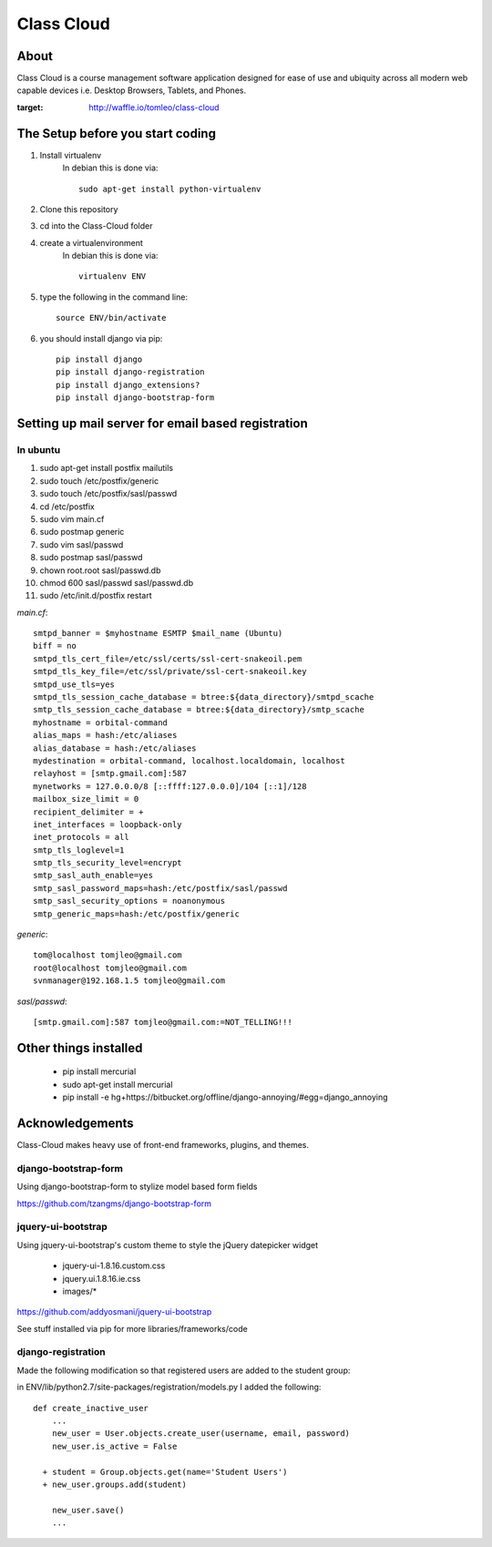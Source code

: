 ===========
Class Cloud
===========

About
=====

Class Cloud is a course management software application designed for ease of use
and ubiquity across all modern web capable devices
i.e. Desktop Browsers, Tablets, and Phones.

.. image:: https://badge.waffle.io/tomleo/class-cloud.png
:target: http://waffle.io/tomleo/class-cloud

The Setup before you start coding
=================================

1. Install virtualenv
    In debian this is done via::

        sudo apt-get install python-virtualenv

2. Clone this repository
3. cd into the Class-Cloud folder
4. create a virtualenvironment
    In debian this is done via::

        virtualenv ENV

5. type the following in the command line::

    source ENV/bin/activate

6. you should install django via pip::

    pip install django
    pip install django-registration
    pip install django_extensions?
    pip install django-bootstrap-form
    
Setting up mail server for email based registration
===================================================

In ubuntu
---------

1. sudo apt-get install postfix mailutils
2. sudo touch /etc/postfix/generic
3. sudo touch /etc/postfix/sasl/passwd
4. cd /etc/postfix
5. sudo vim main.cf
6. sudo postmap generic
7. sudo  vim sasl/passwd
8. sudo postmap sasl/passwd
9. chown root.root sasl/passwd.db
10. chmod 600 sasl/passwd sasl/passwd.db
11. sudo /etc/init.d/postfix restart

*main.cf*::

    smtpd_banner = $myhostname ESMTP $mail_name (Ubuntu)
    biff = no
    smtpd_tls_cert_file=/etc/ssl/certs/ssl-cert-snakeoil.pem
    smtpd_tls_key_file=/etc/ssl/private/ssl-cert-snakeoil.key
    smtpd_use_tls=yes
    smtpd_tls_session_cache_database = btree:${data_directory}/smtpd_scache
    smtp_tls_session_cache_database = btree:${data_directory}/smtp_scache
    myhostname = orbital-command
    alias_maps = hash:/etc/aliases
    alias_database = hash:/etc/aliases
    mydestination = orbital-command, localhost.localdomain, localhost
    relayhost = [smtp.gmail.com]:587
    mynetworks = 127.0.0.0/8 [::ffff:127.0.0.0]/104 [::1]/128
    mailbox_size_limit = 0
    recipient_delimiter = +
    inet_interfaces = loopback-only
    inet_protocols = all
    smtp_tls_loglevel=1
    smtp_tls_security_level=encrypt
    smtp_sasl_auth_enable=yes
    smtp_sasl_password_maps=hash:/etc/postfix/sasl/passwd
    smtp_sasl_security_options = noanonymous
    smtp_generic_maps=hash:/etc/postfix/generic

*generic*::

    tom@localhost tomjleo@gmail.com
    root@localhost tomjleo@gmail.com
    svnmanager@192.168.1.5 tomjleo@gmail.com

*sasl/passwd*::

    [smtp.gmail.com]:587 tomjleo@gmail.com:=NOT_TELLING!!!

Other things installed
======================

 - pip install mercurial
 - sudo apt-get install mercurial
 - pip install -e hg+https://bitbucket.org/offline/django-annoying/#egg=django_annoying

Acknowledgements
================

Class-Cloud makes heavy use of front-end frameworks, plugins, and themes.

django-bootstrap-form
---------------------

Using django-bootstrap-form to stylize model based form fields

https://github.com/tzangms/django-bootstrap-form

jquery-ui-bootstrap
-------------------

Using jquery-ui-bootstrap's custom theme to style the jQuery datepicker widget

 - jquery-ui-1.8.16.custom.css
 - jquery.ui.1.8.16.ie.css
 - images/*

https://github.com/addyosmani/jquery-ui-bootstrap

See stuff installed via pip for more libraries/frameworks/code

django-registration
-------------------

Made the following modification so that registered users are added to the 
student group:

in ENV/lib/python2.7/site-packages/registration/models.py I added the following::

    def create_inactive_user
        ...
        new_user = User.objects.create_user(username, email, password)
        new_user.is_active = False
        
      + student = Group.objects.get(name='Student Users')
      + new_user.groups.add(student)
      
        new_user.save()
        ...



